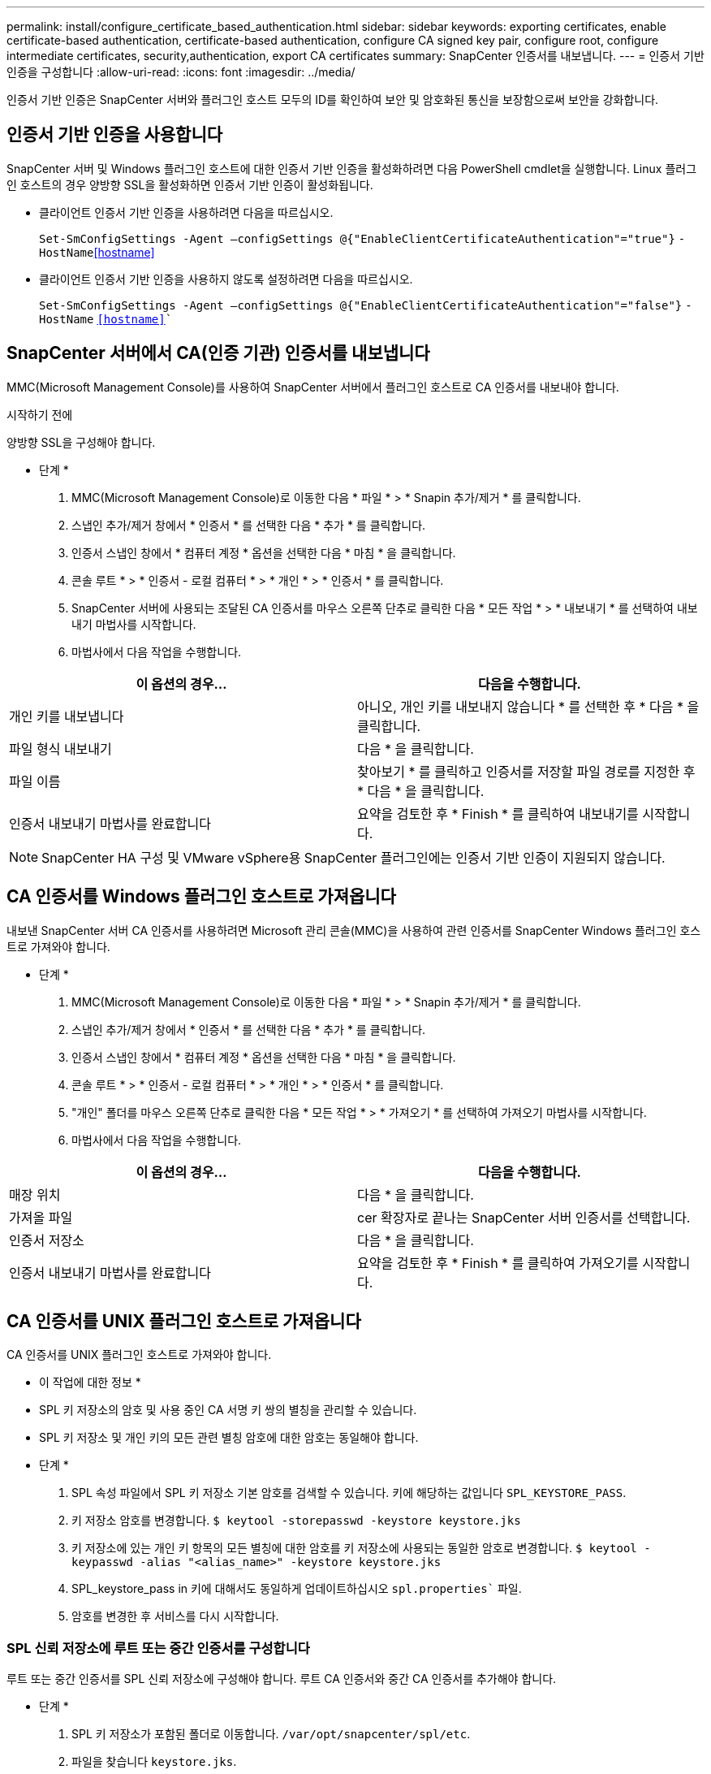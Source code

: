 ---
permalink: install/configure_certificate_based_authentication.html 
sidebar: sidebar 
keywords: exporting certificates, enable certificate-based authentication, certificate-based authentication, configure CA signed key pair, configure root, configure intermediate certificates, security,authentication, export CA certificates 
summary: SnapCenter 인증서를 내보냅니다. 
---
= 인증서 기반 인증을 구성합니다
:allow-uri-read: 
:icons: font
:imagesdir: ../media/


[role="lead"]
인증서 기반 인증은 SnapCenter 서버와 플러그인 호스트 모두의 ID를 확인하여 보안 및 암호화된 통신을 보장함으로써 보안을 강화합니다.



== 인증서 기반 인증을 사용합니다

SnapCenter 서버 및 Windows 플러그인 호스트에 대한 인증서 기반 인증을 활성화하려면 다음 PowerShell cmdlet을 실행합니다.  Linux 플러그인 호스트의 경우 양방향 SSL을 활성화하면 인증서 기반 인증이 활성화됩니다.

* 클라이언트 인증서 기반 인증을 사용하려면 다음을 따르십시오.
+
`Set-SmConfigSettings -Agent –configSettings @{"EnableClientCertificateAuthentication"="true"}` `-HostName`<<hostname>>

* 클라이언트 인증서 기반 인증을 사용하지 않도록 설정하려면 다음을 따르십시오.
+
`Set-SmConfigSettings -Agent –configSettings @{"EnableClientCertificateAuthentication"="false"}` `-HostName` `<<hostname>>``





== SnapCenter 서버에서 CA(인증 기관) 인증서를 내보냅니다

MMC(Microsoft Management Console)를 사용하여 SnapCenter 서버에서 플러그인 호스트로 CA 인증서를 내보내야 합니다.

.시작하기 전에
양방향 SSL을 구성해야 합니다.

* 단계 *

. MMC(Microsoft Management Console)로 이동한 다음 * 파일 * > * Snapin 추가/제거 * 를 클릭합니다.
. 스냅인 추가/제거 창에서 * 인증서 * 를 선택한 다음 * 추가 * 를 클릭합니다.
. 인증서 스냅인 창에서 * 컴퓨터 계정 * 옵션을 선택한 다음 * 마침 * 을 클릭합니다.
. 콘솔 루트 * > * 인증서 - 로컬 컴퓨터 * > * 개인 * > * 인증서 * 를 클릭합니다.
. SnapCenter 서버에 사용되는 조달된 CA 인증서를 마우스 오른쪽 단추로 클릭한 다음 * 모든 작업 * > * 내보내기 * 를 선택하여 내보내기 마법사를 시작합니다.
. 마법사에서 다음 작업을 수행합니다.


|===
| 이 옵션의 경우... | 다음을 수행합니다. 


 a| 
개인 키를 내보냅니다
 a| 
아니오, 개인 키를 내보내지 않습니다 * 를 선택한 후 * 다음 * 을 클릭합니다.



 a| 
파일 형식 내보내기
 a| 
다음 * 을 클릭합니다.



 a| 
파일 이름
 a| 
찾아보기 * 를 클릭하고 인증서를 저장할 파일 경로를 지정한 후 * 다음 * 을 클릭합니다.



 a| 
인증서 내보내기 마법사를 완료합니다
 a| 
요약을 검토한 후 * Finish * 를 클릭하여 내보내기를 시작합니다.

|===

NOTE: SnapCenter HA 구성 및 VMware vSphere용 SnapCenter 플러그인에는 인증서 기반 인증이 지원되지 않습니다.



== CA 인증서를 Windows 플러그인 호스트로 가져옵니다

내보낸 SnapCenter 서버 CA 인증서를 사용하려면 Microsoft 관리 콘솔(MMC)을 사용하여 관련 인증서를 SnapCenter Windows 플러그인 호스트로 가져와야 합니다.

* 단계 *

. MMC(Microsoft Management Console)로 이동한 다음 * 파일 * > * Snapin 추가/제거 * 를 클릭합니다.
. 스냅인 추가/제거 창에서 * 인증서 * 를 선택한 다음 * 추가 * 를 클릭합니다.
. 인증서 스냅인 창에서 * 컴퓨터 계정 * 옵션을 선택한 다음 * 마침 * 을 클릭합니다.
. 콘솔 루트 * > * 인증서 - 로컬 컴퓨터 * > * 개인 * > * 인증서 * 를 클릭합니다.
. "개인" 폴더를 마우스 오른쪽 단추로 클릭한 다음 * 모든 작업 * > * 가져오기 * 를 선택하여 가져오기 마법사를 시작합니다.
. 마법사에서 다음 작업을 수행합니다.


|===
| 이 옵션의 경우... | 다음을 수행합니다. 


 a| 
매장 위치
 a| 
다음 * 을 클릭합니다.



 a| 
가져올 파일
 a| 
cer 확장자로 끝나는 SnapCenter 서버 인증서를 선택합니다.



 a| 
인증서 저장소
 a| 
다음 * 을 클릭합니다.



 a| 
인증서 내보내기 마법사를 완료합니다
 a| 
요약을 검토한 후 * Finish * 를 클릭하여 가져오기를 시작합니다.

|===


== CA 인증서를 UNIX 플러그인 호스트로 가져옵니다

CA 인증서를 UNIX 플러그인 호스트로 가져와야 합니다.

* 이 작업에 대한 정보 *

* SPL 키 저장소의 암호 및 사용 중인 CA 서명 키 쌍의 별칭을 관리할 수 있습니다.
* SPL 키 저장소 및 개인 키의 모든 관련 별칭 암호에 대한 암호는 동일해야 합니다.


* 단계 *

. SPL 속성 파일에서 SPL 키 저장소 기본 암호를 검색할 수 있습니다. 키에 해당하는 값입니다 `SPL_KEYSTORE_PASS`.
. 키 저장소 암호를 변경합니다.
`$ keytool -storepasswd -keystore keystore.jks`
. 키 저장소에 있는 개인 키 항목의 모든 별칭에 대한 암호를 키 저장소에 사용되는 동일한 암호로 변경합니다.
`$ keytool -keypasswd -alias "<alias_name>" -keystore keystore.jks`
. SPL_keystore_pass in 키에 대해서도 동일하게 업데이트하십시오 `spl.properties`` 파일.
. 암호를 변경한 후 서비스를 다시 시작합니다.




=== SPL 신뢰 저장소에 루트 또는 중간 인증서를 구성합니다

루트 또는 중간 인증서를 SPL 신뢰 저장소에 구성해야 합니다. 루트 CA 인증서와 중간 CA 인증서를 추가해야 합니다.

* 단계 *

. SPL 키 저장소가 포함된 폴더로 이동합니다. `/var/opt/snapcenter/spl/etc`.
. 파일을 찾습니다 `keystore.jks`.
. 키 저장소에 추가된 인증서를 나열합니다.
`$ keytool -list -v -keystore keystore.jks`
. 루트 또는 중간 인증서 추가:
`$ keytool -import -trustcacerts -alias <AliasNameForCerticateToBeImported> -file /<CertificatePath> -keystore` `keystore.jks`
. SPL 신뢰 저장소에 루트 또는 중간 인증서를 구성한 후 서비스를 다시 시작합니다.




=== CA 서명 키 쌍을 SPL 신뢰 저장소에 구성합니다

CA 서명된 키 쌍을 SPL 신뢰 저장소에 구성해야 합니다.

* 단계 *

. SPL의 키 저장소가 포함된 폴더로 이동합니다 `/var/opt/snapcenter/spl/etc`.
. 파일을 찾습니다 `keystore.jks``.
. 키 저장소에 추가된 인증서를 나열합니다.
`$ keytool -list -v -keystore keystore.jks`
. 개인 키와 공개 키를 모두 사용하는 CA 인증서를 추가합니다.
`$ keytool -importkeystore -srckeystore <CertificatePathToImport> -srcstoretype pkcs12 -destkeystore keystore.jks` `-deststoretype JKS`
. 키 저장소에 추가된 인증서를 나열합니다.
`$ keytool -list -v -keystore keystore.jks`
. keystore에 keystore에 추가된 새 CA 인증서에 해당하는 별칭이 포함되어 있는지 확인합니다.
. CA 인증서에 추가된 개인 키 암호를 키 저장소 암호로 변경합니다.
+
기본 SPL 키 저장소 암호는 SPL_keystore_pass in 키의 값입니다 `spl.properties` 파일.

+
`$ keytool -keypasswd -alias "<aliasNameOfAddedCertInKeystore>" -keystore keystore.jks``

. CA 인증서의 별칭 이름이 길고 공백 또는 특수 문자("*",",")가 포함된 경우 별칭 이름을 단순 이름으로 변경합니다.
`$ keytool -changealias -alias "<OrignalAliasName>" -destalias "<NewAliasName>" -keystore keystore.jks``
. 에 있는 키 저장소에서 별칭 이름을 구성합니다 `spl.properties` 파일.
이 값을 SPL_CERTIFICATE_ALIAS 키에 대해 업데이트합니다.
. CA 서명 키 쌍을 SPL 신뢰 저장소에 구성한 후 서비스를 다시 시작합니다.




== SnapCenter 인증서를 내보냅니다

SnapCenter 인증서를 .pfx 형식으로 내보내야 합니다.

* 단계 *

. MMC(Microsoft Management Console)로 이동한 다음 * 파일 * > * 스냅인 추가/제거 * 를 클릭합니다.
. 스냅인 추가/제거 창에서 * 인증서 * 를 선택한 다음 * 추가 * 를 클릭합니다.
. 인증서 스냅인 창에서 * 내 사용자 계정 * 옵션을 선택한 다음 * 마침 * 을 클릭합니다.
. 콘솔 루트 * > * 인증서 - 현재 사용자 * > * 신뢰할 수 있는 루트 인증 기관 * > * 인증서 * 를 클릭합니다.
. SnapCenter 고유 이름이 있는 인증서를 마우스 오른쪽 단추로 클릭한 다음 * 모든 작업 * > * 내보내기 * 를 선택하여 내보내기 마법사를 시작합니다.
. 다음과 같이 마법사를 완료합니다.
+
|===
| 이 마법사 창에서... | 다음을 수행합니다. 


 a| 
개인 키를 내보냅니다
 a| 
Yes, export the private key * 옵션을 선택한 후 * Next * 를 클릭합니다.



 a| 
파일 형식 내보내기
 a| 
변경하지 않고 * 다음 * 을 클릭합니다.



 a| 
보안
 a| 
내보낸 인증서에 사용할 새 암호를 지정하고 * 다음 * 을 클릭합니다.



 a| 
내보낼 파일
 a| 
내보낸 인증서의 파일 이름을 지정하고(.pfx 사용) * 다음 * 을 클릭합니다.



 a| 
인증서 내보내기 마법사를 완료합니다
 a| 
요약을 검토한 후 * Finish * 를 클릭하여 내보내기를 시작합니다.

|===

